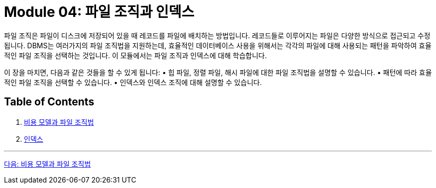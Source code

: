 = Module 04: 파일 조직과 인덱스

파일 조직은 파일이 디스크에 저장되어 있을 때 레코드를 파일에 배치하는 방법입니다. 레코드들로 이루어지는 파일은 다양한 방식으로 접근되고 수정됩니다. DBMS는 여러가지의 파일 조직법을 지원하는데, 효율적인 데이터베이스 사용을 위해서는 각각의 파일에 대해 사용되는 패턴을 파악하여 효율적인 파일 조직을 선택하는 것입니다. 이 모듈에서는 파일 조직과 인덱스에 대해 학습합니다.

이 장을 마치면, 다음과 같은 것들을 할 수 있게 됩니다:
•	힙 파일, 정렬 파일, 해시 파일에 대한 파일 조직법을 설명할 수 있습니다.
•	패턴에 따라 효율적인 파일 조직을 선택할 수 있습니다.
•	인덱스와 인덱스 조직에 대해 설명할 수 있습니다.

== Table of Contents
1.	link:./02_chapter1_cost_file.adoc[비용 모델과 파일 조직법]
2.	link:./09_index.adoc[인덱스]

---

link:./02_cost_file.adoc[다음: 비용 모델과 파일 조직법]